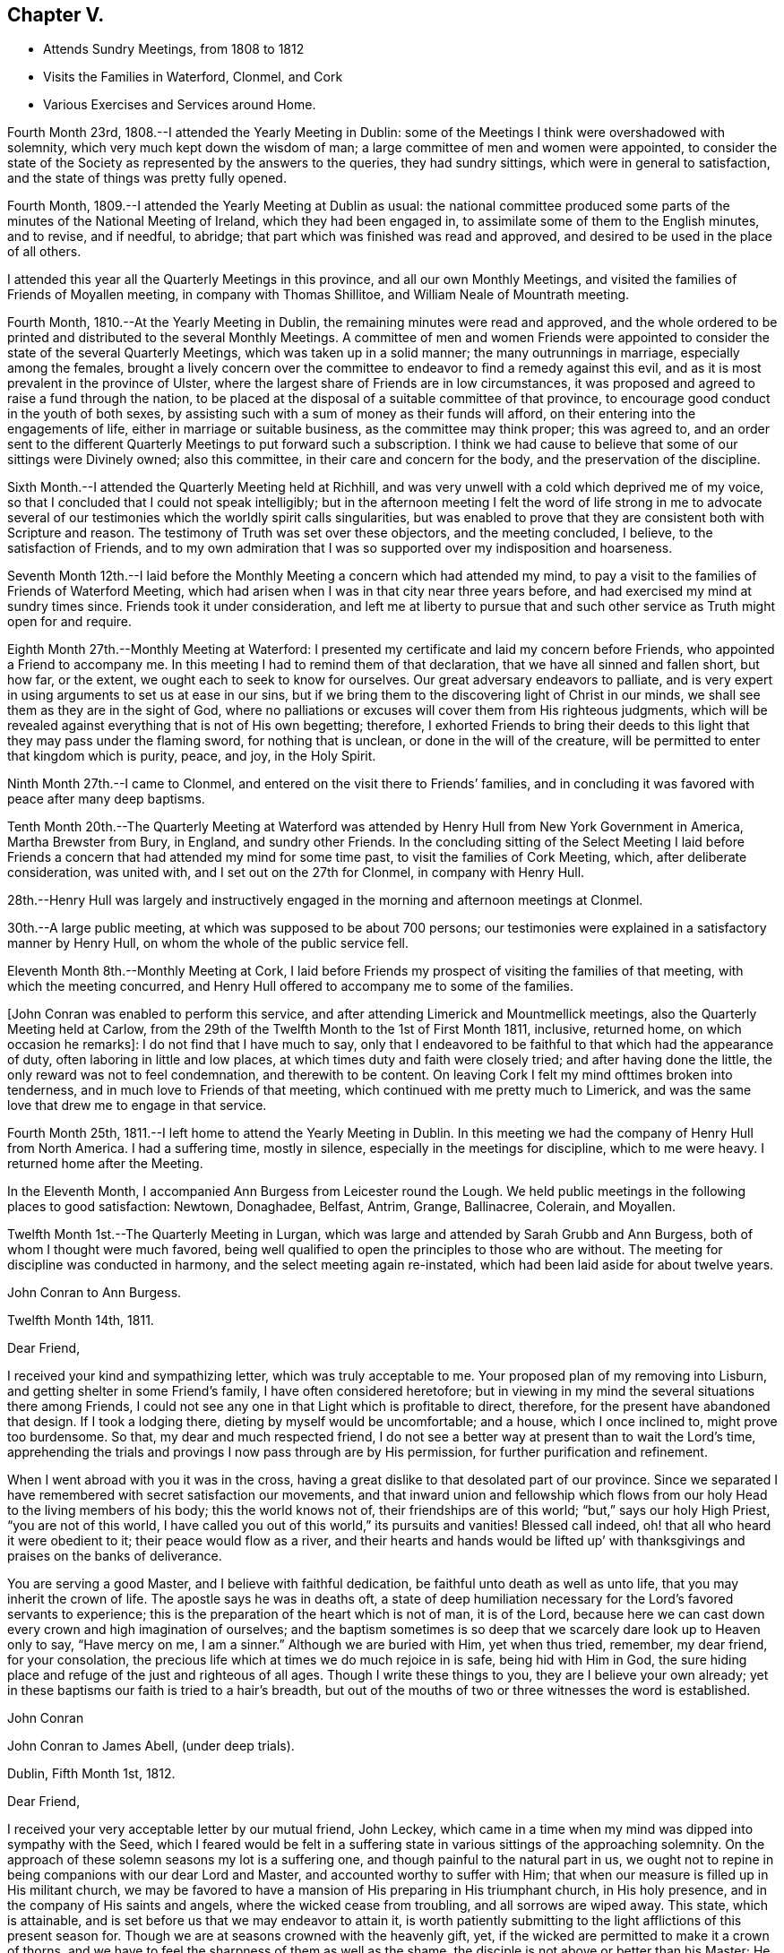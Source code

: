 == Chapter V.

[.chapter-synopsis]
* Attends Sundry Meetings, from 1808 to 1812
* Visits the Families in Waterford, Clonmel, and Cork
* Various Exercises and Services around Home.

Fourth Month 23rd, 1808.--I attended the Yearly Meeting in Dublin:
some of the Meetings I think were overshadowed with solemnity,
which very much kept down the wisdom of man;
a large committee of men and women were appointed,
to consider the state of the Society as represented by the answers to the queries,
they had sundry sittings, which were in general to satisfaction,
and the state of things was pretty fully opened.

Fourth Month, 1809.--I attended the Yearly Meeting at Dublin as usual:
the national committee produced some parts of
the minutes of the National Meeting of Ireland,
which they had been engaged in, to assimilate some of them to the English minutes,
and to revise, and if needful, to abridge;
that part which was finished was read and approved,
and desired to be used in the place of all others.

I attended this year all the Quarterly Meetings in this province,
and all our own Monthly Meetings,
and visited the families of Friends of Moyallen meeting,
in company with Thomas Shillitoe, and William Neale of Mountrath meeting.

Fourth Month, 1810.--At the Yearly Meeting in Dublin,
the remaining minutes were read and approved,
and the whole ordered to be printed and distributed to the several Monthly Meetings.
A committee of men and women Friends were appointed to
consider the state of the several Quarterly Meetings,
which was taken up in a solid manner; the many outrunnings in marriage,
especially among the females,
brought a lively concern over the committee to
endeavor to find a remedy against this evil,
and as it is most prevalent in the province of Ulster,
where the largest share of Friends are in low circumstances,
it was proposed and agreed to raise a fund through the nation,
to be placed at the disposal of a suitable committee of that province,
to encourage good conduct in the youth of both sexes,
by assisting such with a sum of money as their funds will afford,
on their entering into the engagements of life, either in marriage or suitable business,
as the committee may think proper; this was agreed to,
and an order sent to the different Quarterly Meetings to put forward such a subscription.
I think we had cause to believe that some of our sittings were Divinely owned;
also this committee, in their care and concern for the body,
and the preservation of the discipline.

Sixth Month.--I attended the Quarterly Meeting held at Richhill,
and was very unwell with a cold which deprived me of my voice,
so that I concluded that I could not speak intelligibly;
but in the afternoon meeting I felt the word of life strong in me to advocate
several of our testimonies which the worldly spirit calls singularities,
but was enabled to prove that they are consistent both with Scripture and reason.
The testimony of Truth was set over these objectors, and the meeting concluded,
I believe, to the satisfaction of Friends,
and to my own admiration that I was so supported over my indisposition and hoarseness.

Seventh Month 12th.--I laid before the Monthly
Meeting a concern which had attended my mind,
to pay a visit to the families of Friends of Waterford Meeting,
which had arisen when I was in that city near three years before,
and had exercised my mind at sundry times since.
Friends took it under consideration,
and left me at liberty to pursue that and such other
service as Truth might open for and require.

Eighth Month 27th.--Monthly Meeting at Waterford:
I presented my certificate and laid my concern before Friends,
who appointed a Friend to accompany me.
In this meeting I had to remind them of that declaration,
that we have all sinned and fallen short, but how far, or the extent,
we ought each to seek to know for ourselves.
Our great adversary endeavors to palliate,
and is very expert in using arguments to set us at ease in our sins,
but if we bring them to the discovering light of Christ in our minds,
we shall see them as they are in the sight of God,
where no palliations or excuses will cover them from His righteous judgments,
which will be revealed against everything that is not of His own begetting; therefore,
I exhorted Friends to bring their deeds to this
light that they may pass under the flaming sword,
for nothing that is unclean, or done in the will of the creature,
will be permitted to enter that kingdom which is purity, peace, and joy,
in the Holy Spirit.

Ninth Month 27th.--I came to Clonmel,
and entered on the visit there to Friends`' families,
and in concluding it was favored with peace after many deep baptisms.

Tenth Month 20th.--The Quarterly Meeting at Waterford was
attended by Henry Hull from New York Government in America,
Martha Brewster from Bury, in England, and sundry other Friends.
In the concluding sitting of the Select Meeting I laid before
Friends a concern that had attended my mind for some time past,
to visit the families of Cork Meeting, which, after deliberate consideration,
was united with, and I set out on the 27th for Clonmel, in company with Henry Hull.

28th.--Henry Hull was largely and instructively engaged
in the morning and afternoon meetings at Clonmel.

30th.--A large public meeting, at which was supposed to be about 700 persons;
our testimonies were explained in a satisfactory manner by Henry Hull,
on whom the whole of the public service fell.

Eleventh Month 8th.--Monthly Meeting at Cork,
I laid before Friends my prospect of visiting the families of that meeting,
with which the meeting concurred,
and Henry Hull offered to accompany me to some of the families.

+++[+++John Conran was enabled to perform this service,
and after attending Limerick and Mountmellick meetings,
also the Quarterly Meeting held at Carlow,
from the 29th of the Twelfth Month to the 1st of First Month 1811, inclusive,
returned home, on which occasion he remarks]: I do not find that I have much to say,
only that I endeavored to be faithful to that which had the appearance of duty,
often laboring in little and low places,
at which times duty and faith were closely tried; and after having done the little,
the only reward was not to feel condemnation, and therewith to be content.
On leaving Cork I felt my mind ofttimes broken into tenderness,
and in much love to Friends of that meeting,
which continued with me pretty much to Limerick,
and was the same love that drew me to engage in that service.

Fourth Month 25th, 1811.--I left home to attend the Yearly Meeting in Dublin.
In this meeting we had the company of Henry Hull from North America.
I had a suffering time, mostly in silence, especially in the meetings for discipline,
which to me were heavy.
I returned home after the Meeting.

In the Eleventh Month, I accompanied Ann Burgess from Leicester round the Lough.
We held public meetings in the following places to good satisfaction: Newtown,
Donaghadee, Belfast, Antrim, Grange, Ballinacree, Colerain, and Moyallen.

Twelfth Month 1st.--The Quarterly Meeting in Lurgan,
which was large and attended by Sarah Grubb and Ann Burgess,
both of whom I thought were much favored,
being well qualified to open the principles to those who are without.
The meeting for discipline was conducted in harmony,
and the select meeting again re-instated,
which had been laid aside for about twelve years.

[.embedded-content-document.letter]
--

[.letter-heading]
John Conran to Ann Burgess.

[.signed-section-context-open]
Twelfth Month 14th, 1811.

[.salutation]
Dear Friend,

I received your kind and sympathizing letter, which was truly acceptable to me.
Your proposed plan of my removing into Lisburn,
and getting shelter in some Friend`'s family, I have often considered heretofore;
but in viewing in my mind the several situations there among Friends,
I could not see any one in that Light which is profitable to direct, therefore,
for the present have abandoned that design.
If I took a lodging there, dieting by myself would be uncomfortable; and a house,
which I once inclined to, might prove too burdensome.
So that, my dear and much respected friend,
I do not see a better way at present than to wait the Lord`'s time,
apprehending the trials and provings I now pass through are by His permission,
for further purification and refinement.

When I went abroad with you it was in the cross,
having a great dislike to that desolated part of our province.
Since we separated I have remembered with secret satisfaction our movements,
and that inward union and fellowship which flows from
our holy Head to the living members of his body;
this the world knows not of, their friendships are of this world;
"`but,`" says our holy High Priest, "`you are not of this world,
I have called you out of this world,`" its pursuits and vanities!
Blessed call indeed, oh! that all who heard it were obedient to it;
their peace would flow as a river,
and their hearts and hands would be lifted up`' with
thanksgivings and praises on the banks of deliverance.

You are serving a good Master, and I believe with faithful dedication,
be faithful unto death as well as unto life, that you may inherit the crown of life.
The apostle says he was in deaths oft,
a state of deep humiliation necessary for the Lord`'s favored servants to experience;
this is the preparation of the heart which is not of man, it is of the Lord,
because here we can cast down every crown and high imagination of ourselves;
and the baptism sometimes is so deep that we scarcely dare look up to Heaven only to say,
"`Have mercy on me, I am a sinner.`"
Although we are buried with Him, yet when thus tried, remember, my dear friend,
for your consolation, the precious life which at times we do much rejoice in is safe,
being hid with Him in God,
the sure hiding place and refuge of the just and righteous of all ages.
Though I write these things to you, they are I believe your own already;
yet in these baptisms our faith is tried to a hair`'s breadth,
but out of the mouths of two or three witnesses the word is established.

[.signed-section-signature]
John Conran

--

[.embedded-content-document.letter]
--

[.letter-heading]
John Conran to James Abell, (under deep trials).

[.signed-section-context-open]
Dublin, Fifth Month 1st, 1812.

[.salutation]
Dear Friend,

I received your very acceptable letter by our mutual friend, John Leckey,
which came in a time when my mind was dipped into sympathy with the Seed,
which I feared would be felt in a suffering state in
various sittings of the approaching solemnity.
On the approach of these solemn seasons my lot is a suffering one,
and though painful to the natural part in us,
we ought not to repine in being companions with our dear Lord and Master,
and accounted worthy to suffer with Him;
that when our measure is filled up in His militant church,
we may be favored to have a mansion of His preparing in His triumphant church,
in His holy presence, and in the company of His saints and angels,
where the wicked cease from troubling, and all sorrows are wiped away.
This state, which is attainable, and is set before us that we may endeavor to attain it,
is worth patiently submitting to the light afflictions of this present season for.
Though we are at seasons crowned with the heavenly gift, yet,
if the wicked are permitted to make it a crown of thorns,
and we have to feel the sharpness of them as well as the shame,
the disciple is not above or better than his Master;
He also was crowned in both capacities, but the submissive language of His spirit was,
(let us remember it,) "`Not my will but your will, O Father, be done.`"

His holy will concerning the members of His church is sanctification,
and if His unerring wisdom choses the furnace for that end,
He can bring us forth as He did the three children formerly, in safety,
their garments undestroyed, and their bodies without the smell of fire upon them,
for the angel of His Divine presence was with them,
and is still with His afflicted little ones,
who are preferring Him to their chiefest joy in this world.
I remember the saying of a dear friend, Thomas Scattergood, under a holy influence,
to me when under deep suffering, "`Satan has desired to have you to sift you as wheat,
but I have prayed for you that your faith fail
not;`" and his holy prayer proved availing,
even to this very day, enabling to speak well of the Lord`'s name,
because His mercy endures, and will endure from one generation to another.

I nearly sympathize with you, my dear friend, in your present suffering state,
but not as Job`'s friends, in a similar trying dispensation, with presumption;
no my dear friend,
but under a full persuasion that your trials are in unutterable wisdom,
to purify and to bring you to a more full acknowledgment of
the depths of His counsel--that you had known Him like Job,
in an unspotted life and conduct, and brought praise to His Truth.
Yet here is not to be our rest, but to obtain a further knowledge of Him,
in which every other consideration may be abased,
and we bow ourselves before Him in dust and ashes, that He alone may be confessed,
and His name (power) be exalted in us and over all blessed forever!
I salute you, my dear friend,
in the fresh feeling of that love which I believe flows at
this time from the Fountain that will never be drawn dry,
though flowing from generation to generation,
at which the Lord`'s flock have at all times been made to drink,
and of which the flocks of the stranger cannot partake.
And may He who dwelt in the bush and it was not consumed, dwell in you, and you in Him,
so that the arrows of the archers may be blunted and turned aside,
and the Lord may have the acknowledgment of praise,
is the sincere desire of your affectionate brother,

[.signed-section-signature]
John Conran.

--

[.embedded-content-document.letter]
--

[.letter-heading]
Henry Hull to John Conran.

[.salutation]
Esteemed Friend,

May the protecting Arm of Divine Power shield you through the yet remaining conflicts,
that you may know a safe landing in the haven of an eternal rest!
Your love has been great to the Beloved of souls,
manifested by your attachment to His cause on the earth,
which you have espoused and adhered unto in a day of shaking, when many were blown away,
and have mingled with the chaff that floats in the air!
What a favor in the part of the county you lives in!
Oh! that you may know the Ancient of days to be
with you now when old age is making its ravages,
that you may be the encourager of the younger branches of the family
whom the Head of the church may bring forth into usefulness.
My spirit was united to some of those,
for whose establishment in the Truth I have desired, that the walls of our Zion,
which have been marred, may be completely restored and built up,
that there may be rendered unto the Lord of Hosts the glory that is due.
Then will He restore unto Israel judges as at the first,
and counsellors as in the beginning!
In the fellowship of the Gospel I conclude remaining your friend,

[.signed-section-signature]
Henry Hull

--

Fifth Month, 1812.--I attended the Yearly Meeting in Dublin, which was large,
and at times favored with a living spring of Gospel ministry,
to the edifying and comfort of the living part of the family.
The meetings of business were also favored with the calming influence of Divine Power,
so as to cause the waves to be still, which were at times distressing,
occasioned by three appeals from the province of Munster,
which has been cause of exercise to some there for several years past,
and occasioned a breach of love among them.
The state of that province coming weightily before the meeting at this time,
a visit to it was appointed, and my name was set down for that service with five others,
to meet at Limerick Quarterly Meeting in the Seventh Month,
and to proceed further as Truth may open the way.

In the Seventh Month, I left home to attend the Quarterly Meeting at Limerick,
the several sittings of which proved to me seasons of deep suffering,
and I found no relief in them till the last sitting, which was closed,
when I requested a pause might be made, after which I laid down my burden,
and expressed the exercise I had passed through, which was deep suffering;
the occasion of it I dare not conjecture, fearing to be found in the seat of judgment,
but referred the judgment to each, to examine themselves,
how far they had contributed to this distress which was
now felt to cover the minds of the living amongst us.
The meeting closed in a painful manner to me, feeling little or no relief.

Next day in the meeting for worship, I had an open time to the youth,
of whom there was a large number present, and the meeting ended comfortably.
I then went to Mountmellick, and remained there nearly two weeks,
attending the meetings in course, which felt to me to be low and exercising seasons,
very little ability afforded to minister till the day I left it,
when I was concerned in the week-day meeting, to express my sense of sundry states--some,
in whom the precious seed of God`'s kingdom was covered with the clods of the earth,
which prevented its growth--in others,
the briars and thorns choked it--while some were soaring aloft,
above the simplicity of Truth,
and entering into airy speculations concerning those things
which can only be known by the revelation of the Father;
it was by this revelation that Abraham saw Christ`'s day, and was glad,
and the prophets saw it and foretold it;
some were called to come down from the above state of self exaltation,
by Him who is willing to enter in, and abide with them, if they will but obey His call.
I left this place not altogether relieved from the burden I had to bear,
being sensible how hard it is for the voice of the servant to be effectually heard
by those who have not submitted themselves to the voice which has spoken,
and is speaking from heaven.

24th of Eighth Month, I set out for Dublin, and after attending three meetings there,
and our Quarterly Meeting near Charlemont, returned home.
Since that time I have had very low poor times in and out of meetings,
and sometimes under the necessity of ministering
in some of them in little and low places;
but I believe these dispensations are in that wisdom which is profitable to direct,
that we may experience the few barley loaves to be sufficient.

Twelfth Month.--The Quarterly Meeting at Lurgan, was, I thought, at times favored,
and in some of the sittings my mind was comforted in
feeling that Divine goodness was near to us,
and acknowledged our assembly with a holy solemnity,
in which ability was afforded (I hope) to minister to several states present:
the meeting concluded to satisfaction and the comfort of the living.

1813.--I have been greatly tried for these twelve months, with a stripped state,
and with various temptations,
the subtle adversary being permitted to assault me in various shapes,
and repeatedly to roar against me,
and terrify me with inward and fearful impressions on my mind.
But these trials turned to a good account for me,
by drawing me to seek for help from Him on whom help is laid,
and through gracious condescension, in the needful time,
His Divine presence was manifested in my soul,
His holy light dispelled the darkness and administered strength;
so that in the frequent successions of these trials, strength was added to strength,
holy confidence succeeded weakness, and I was hereby made measurably strong in the Lord,
and by the power of His might enabled to rest in hope,
that He who had been with me in many tribulations would
never forsake me in my latter days;
yet my faith was often closely tried.
I attended the Yearly Meeting in Dublin this year, and had but little to offer in it,
especially in the meetings for discipline, which to me were cloudy;
I fear that the knowledge of the letter too much prevailed,
which I believe casts a shadow over the brightness which otherwise would be seen,
and in which alone the discipline can be suitably and comfortably conducted.

I have at times felt my mind drawn to attend the meeting at Lisburn,
to which I formerly belonged --in it my spirit has been
baptized into a painful and trying state of poverty,
and in the cross I have had to minister in this
dry and barren state without feeling relieved.
Oh! the love of the world, how overwhelming it is,
and chokes the precious seed that the good Husbandman has sown in His field!
Some now, as formerly, cannot bear sound doctrine, but would rather say to the servants,
prophesy to us smooth things, prophesy deceits:
but such physicians are of no value who would cry, Peace, peace,
when there is no peace but what the world gives.

Twelfth Month 1st.--Many are and have been the trials
and tribulations I have had to pass through,
both in my public and private capacity.
My afflictions are great, and I seem often left comfortless,
and at seasons ready to conclude that I would no more speak in the name of the Lord,
and have ofttimes gone to meeting with that resolution;
but when the word of life has sprung up in my heart, I could not refrain,
and words would almost burst from my lips; and though no condemnation would follow,
yet constant poverty of spirit would be my covering,
and mortifying recollections of my past life would impress my mind,
and sink me into great abasedness of soul,
therein acknowledging my unworthiness and unfitness to
take the great and holy name of my God in my lips;
but to this state I submit, and bear it patiently,
as I am made sensible it is truly my desert.

The Quarterly Meeting is now near,
and it brings a considerable share of weight over my mind,
as I do not know of any other minister likely to be present,
and deep poverty is my attendant;
but to the great Head of the church I commit His family thereaway,
and hope He will have compassion on them,
and send them home satisfied that it was good that they were there.

The Quarterly Meeting is now ended, and it was well attended for the time of the year;
the meetings for worship were I think favored,
and I got through the service which presented to my peace and satisfaction.
The first sitting of the meeting for discipline felt to me in danger of being disturbed,
I thought Satan was present with us, and once or oftener showed his head;
but the Lord was pleased to own us, and he was kept down,
and a close exercise and watch prevailing, the business was concluded to satisfaction.
The answer to the query '`how meetings are kept up`' brought an exercise over Friends,
that a Committee was appointed (of which I was one) to attend all the Monthly Meetings,
and assist them in making appointments to visit the deficient,
and to stir them up to more diligence.

Third Month 7th, 1814.--The Quarterly Meeting at Lisburn:
the meetings for discipline were low.
Friends too generally are not sufficiently watchful over their own spirits,
to keep them in obedience to Christ,
in whom are all our fresh springs for service in the church.
I have been for a long time kept very low in my mind,
and in that state found myself drawn to minister, which has been in the cross,
but I dared not neglect or refuse the opening.
We are to offer the small cattle, as well as the large,
when they are demanded of us--the former have been accepted at my hands.

I have been drawn to visit sundry week-day meetings in the province,
and the fewness of the attendants brought discouragement over the prospect;
but giving up to the small appearances in my mind,
the service was often owned beyond my expectation, and I returned in peace.
I generally am most easy not to make any unnecessary delay after a meeting is over,
but return and eat my morsel in secret,
and receive from my Master what He is pleased to grant,
which is ofttimes an impressive sense of my own unworthiness,
and under that impression I can render the praise to whom it is due.

Fourth Month.--I am now passing through baptisms
preparatory to the Yearly Meeting in Dublin,
which are deeply afflicting and hard to be borne.
Excuses of age (nearly 75 years),
and infirmities are not felt to be sufficient for my absenting myself from it,
neither a daily prevailing sense of unworthiness and unfitness
to appear with the more enlightened children of the Lord;
nothing affords peace but submission to the requirings of a Master who knows me,
and what I can be made to endure.
My exercise is so great that death seems to be preferable,
and the day of my birth lamented that a man child was
born into the world--woe is me! for many reasons!
But the Lord knows my afflictions,
and in His unutterable wisdom permits me to be thus tried,
and by those who should not do it, which makes it harder to be borne.

Fifth Month.--I attended the Yearly Meeting in Dublin,
which cost me a close exercise for some weeks,
feeling considerable bodily as well as spiritual weakness;
but I was enabled to give up and to trust for the
renewal of strength both ways to Divine Mercy.
I had some service in the meeting for discipline,
and in a large evening meeting on First-day, to my satisfaction.

As I travelled home, my mind was much inwardly drawn, and in silence,
a stream of Gospel ministry at times ran through me in secret,
as if I were preaching to a large auditory,
and the doctrine so apposite that it melted my
heart into humble contrition and admiration,
and I felt my strength renewed under the remembrance of this saying,
"`He that believes on me, out of his belly shall flow rivers of living water.`"
I came home in peace, and glad that I had been there.

Ninth Month 6th.--Our Quarterly Meeting near Charlemont,
the meetings on First-day were held in silence, and numerously attended,
the meeting for discipline was favored, and the next day I had an open testimony,
to the members of our own Society as well as others,
recommending them to the Divine Light in themselves as the
door of the true sheep-fold of which Christ is the Shepherd;
that unless they came in by that door, professing with us or any others was in vain.

11th.--First-day, at Megabry, a time of deep wading in silence,
which was at length broken with these expressions, "`You believe in God,
believe also in me,`"--"`the devils believe and tremble.`"
If we do not believe in Christ our faith stands upon the same grounds with theirs,
and we lose the benefit of His second coming without sin unto salvation;
and if we despise Him in his little and low appearance in our hearts,
the Jews did so in his bodily appearance and were rejected of Him;
and small as His appearance may be to the carnally wise and prudent of this generation,
it was He whom the angels of God were commanded to worship.

Eleventh Month 2nd.--I have been now for some time reduced to a low state of mind,
but pretty much resigned under it; my exercise in meetings is trying,
feeling very little of that living virtue that
encourages to act in the services of the church;
yet in this very low situation,
I feel a necessity at times to offer the little that appears,
which is attended with peace, but is again succeeded immediately by deep poverty,
which is an exercising trial of faith and patience.
I dare not desire a change of raiment,
for in these tattered garments my nakedness is plainly seen,
to the deep humbling of my poor mind: let all that is of the natural man be brought low,
so that God be glorified through my abasement!

18th.--The Preparative Meeting at Megabry, in which my faith was closely tried,
feeling a subject on my mind for a long time,
but attended with so little ability to deliver
it that I struggled much and long to pass it by;
but near the conclusion I felt strength to stand up,
and was enabled to get through to my peace; my usual dryness succeeded,
and sunk my spirit into mourning,
but I was mercifully supported by the arising of these words in my mind,
"`Seek not to yourself great things,
and your life shall be given you for a prey whithersoever you go,`" which comforted me,
as I have hitherto felt life to follow those weak appearances.

20th.--First-day, at Megabry; a state of infidelity was the burden of my spirit,
arising out of those writings which are so plentifully scattered abroad in these days,
leading the unwary astray,
to follow after lying vanities and the deceivings of their own foolish hearts,
thinking to comprehend the things of God by their own wisdom.
I have felt this day much depressed in mind,
from not giving up to attend the Monthly Meeting at Moyallen, yesterday;
the pointing thereto was so small, and my poverty so prevalent,
that I passed it by, but I hope to be more attentive in the future.
The ways of God are at times unsearchable, and past our finding out.
The Quarterly Meeting will be in about two weeks,
which I expect will bring me into some preparatory baptisms,
as is usually my lot before these large gatherings; may the Lord strengthen my weakness,
which is very great and has been for some time past, if it be His holy will!

Twelfth Month 6th.--Our Quarterly Meeting at Lurgan:
in the concluding meeting I was enlarged in an open and
clear testimony in defense of the Scriptures,
and the Divinity of our blessed Lord,
against a spirit of antichrist which seemed to possess some present;
and I concluded the meeting in supplicating the Lord that He would be
pleased afresh to anoint the eyes of those who said they saw,
but were blind, and to open their eyes that they might see the New Jerusalem,
and the beauty of true holiness,
so as to be able to worship God aright through the Spirit of his beloved Son,
who is God over all, blessed forever and for evermore.
The meeting concluded under a solemn covering, and I returned home in peace.

My movements in the ministry for some years back have been after long waiting,
the appearance of life very small, and my faith closely tried,
but a necessity has attended which I have been afraid to neglect;
they have often been unexpectedly enlarged in Gospel love, and afforded peace;
but very shortly the whole recollection of the
precious unction has been clearly taken from me,
and I have been reduced to my usual state of poverty--the gate +++[+++like Mordecai]
has been my safe-guard,
for there nothing can dress or perfume with the odors and ointments that had
been poured forth when the Bridegroom had entered into His chamber.
Blessed are the dead who thus die, yes, says the Spirit,
they shall rest from their labors, and their works shall follow them!
Blessed poverty indeed, for in it the creaturely part has no share!

First Month 12th, 1815.--The Monthly Meeting near Ballinderry;
the forepart of the meeting was a low time,
my mind was much tried with a wandering spirit which I endeavored to subject,
and after some time experienced quiet;
when that passage opened on my mind recommending
the offering our bodies a living sacrifice,
and I was gradually enlarged,
and led to compare the state I had been baptized into during
the early part of the meeting to the waves of the sea,
succeeding one another--that this was the work of the enemy to render our sacrifice
unacceptable to God--but let us permit the waves to pass over our heads,
and not to carry us away into the world,
and thereby deprive us of the opportunity of renewing our strength in Christ,
who through His instruments appointed those seasons to
His church and family for that gracious end and purpose.
It was a time of refreshment and renewal of strength,
for I went to meeting under deep exercise, not expecting or desiring to be so engaged,
and under the feeling of life I was drawn forth in supplication at the close.
The covering of the first meeting was carried into the meeting for discipline,
which was conducted and concluded in a truly solemn manner;
the praise is due to that all-wise and holy Being in whom
"`is life, and the life is the light of men,`" and who has not
forgotten to be gracious to a backsliding people!

In sitting in meetings for discipline,
I look for as clear an evidence to speak as in meetings for worship,
therefore my words are few,
but I hope they are in degree seasoned with salt--
"`let your speech be alway with grace seasoned with salt,`" which is the
life--in this path the wayfaring man cannot err,
and peace is found in his dwelling;
it is a means of keeping down those forward spirits which are ready to run when not sent,
whose state is that of flatness and death instead of peace and consolation,
and to whom the language applies, "`Who has required this at your hands?`"

22nd.--First-day meeting at Megahry: Cast down, but I hope not forsaken.
I have had deep trials of late that caused me to cry by night and by day,
Lord help your servant who cannot help himself!
But my cry returned back into my own bosom,
as if the ears of the Lord God of Sabaoth were not open to my cry.
My sore ran in the night season, and I was not comforted.
How long, Lord, will you not hear my prayer and my supplication!
I feel dried up as a potsherd, but I still hold fast my confidence.
Make haste, Lord, to help me, before I go hence and be seen of man no more,
for there is neither wisdom nor knowledge in the grave!

Second Month 9th.--I attended the Preparative Meeting of Lisburn,
and was concerned therein to exhort parents and
heads of families to train up their children,
both by precept and example, in the nurture and admonition of the Lord,
which would be as a twofold cord that might be a means of drawing
them to the living principle of light and grace in their tender minds,
and make therewith a threefold cord that could not be easily broken.
Also recommending the children to obey their parents in the Lord, for this is right;
concluding with the state of Eli and his family, who did not restrain his sons,
though he had counseled them against the evil of their ways.

Sixth Month 6th.--Our Quarterly Meeting at Moyallen,
I had a pretty open time in both meetings on the First-day;
the meeting for discipline was to me a remarkably clouded time,
I was baptized in the cloud into death.
As I lay in bed that night or early next morning,
the spring of Gospel ministry opened and flowed in my heart abundantly,
in such a variety of doctrine as filled me with surprise,
which gradually arose from a small beginning to a stream that I could swim in.
I lay silent in spirit, and attended to the flowing of it to my admiration;
towards morning it closed,
and I arose in my usual poverty and went to meeting in a low and stripped state,
but had not sat long before some little matter gradually arose before me,
and as I attended on the opening it increased to the time I
should stand up with a metaphor of Christ`'s school,
in which He is the teacher:
fresh matter gradually opening in my view I was enlarged in a
clear testimony which afforded peace and comfort to my mind,
the praise of which is only to be given to Him to whom alone it is due,
the great and holy Head of His church, who is blessed forever and ever!
